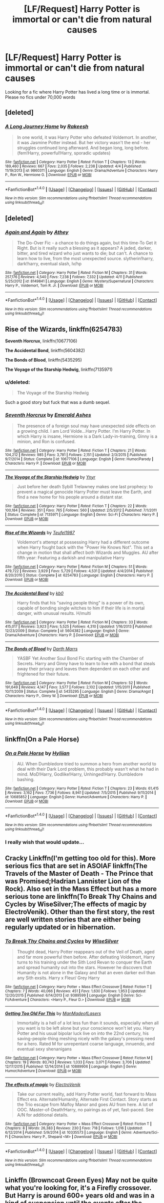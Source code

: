 #+TITLE: [LF/Request] Harry Potter is immortal or can't die from natural causes

* [LF/Request] Harry Potter is immortal or can't die from natural causes
:PROPERTIES:
:Author: UndergroundNerd
:Score: 17
:DateUnix: 1469063329.0
:DateShort: 2016-Jul-21
:FlairText: Request
:END:
Looking for a fic where Harry Potter has lived a long time or is immortal. Please no fics under 70,000 words


** [deleted]
:PROPERTIES:
:Score: 17
:DateUnix: 1469079366.0
:DateShort: 2016-Jul-21
:END:

*** [[http://www.fanfiction.net/s/9860311/1/][*/A Long Journey Home/*]] by [[https://www.fanfiction.net/u/236698/Rakeesh][/Rakeesh/]]

#+begin_quote
  In one world, it was Harry Potter who defeated Voldemort. In another, it was Jasmine Potter instead. But her victory wasn't the end - her struggles continued long afterward. And began long, long before. (fem!Harry, powerful!Harry, sporadic updates)
#+end_quote

^{/Site/: [[http://www.fanfiction.net/][fanfiction.net]] *|* /Category/: Harry Potter *|* /Rated/: Fiction T *|* /Chapters/: 13 *|* /Words/: 189,460 *|* /Reviews/: 667 *|* /Favs/: 2,035 *|* /Follows/: 2,238 *|* /Updated/: 4/4 *|* /Published/: 11/19/2013 *|* /id/: 9860311 *|* /Language/: English *|* /Genre/: Drama/Adventure *|* /Characters/: Harry P., Ron W., Hermione G. *|* /Download/: [[http://www.ff2ebook.com/old/ffn-bot/index.php?id=9860311&source=ff&filetype=epub][EPUB]] or [[http://www.ff2ebook.com/old/ffn-bot/index.php?id=9860311&source=ff&filetype=mobi][MOBI]]}

--------------

*FanfictionBot*^{1.4.0} *|* [[[https://github.com/tusing/reddit-ffn-bot/wiki/Usage][Usage]]] | [[[https://github.com/tusing/reddit-ffn-bot/wiki/Changelog][Changelog]]] | [[[https://github.com/tusing/reddit-ffn-bot/issues/][Issues]]] | [[[https://github.com/tusing/reddit-ffn-bot/][GitHub]]] | [[[https://www.reddit.com/message/compose?to=tusing][Contact]]]

^{/New in this version: Slim recommendations using/ ffnbot!slim! /Thread recommendations using/ linksub(thread_id)!}
:PROPERTIES:
:Author: FanfictionBot
:Score: 4
:DateUnix: 1469079372.0
:DateShort: 2016-Jul-21
:END:


** [deleted]
:PROPERTIES:
:Score: 5
:DateUnix: 1469074931.0
:DateShort: 2016-Jul-21
:END:

*** [[http://www.fanfiction.net/s/8149841/1/][*/Again and Again/*]] by [[https://www.fanfiction.net/u/2328854/Athey][/Athey/]]

#+begin_quote
  The Do-Over Fic - a chance to do things again, but this time-To Get it Right. But is it really such a blessing as it appears? A jaded, darker, bitter, and tired wizard who just wants to die; but can't. A chance to learn how to live, from the most unexpected source. slytherin!harry, dark!harry, eventual slash, lv/hp
#+end_quote

^{/Site/: [[http://www.fanfiction.net/][fanfiction.net]] *|* /Category/: Harry Potter *|* /Rated/: Fiction M *|* /Chapters/: 31 *|* /Words/: 257,176 *|* /Reviews/: 4,540 *|* /Favs/: 7,238 *|* /Follows/: 7,332 *|* /Updated/: 4/11 *|* /Published/: 5/25/2012 *|* /id/: 8149841 *|* /Language/: English *|* /Genre/: Mystery/Supernatural *|* /Characters/: Harry P., Voldemort, Tom R. Jr. *|* /Download/: [[http://www.ff2ebook.com/old/ffn-bot/index.php?id=8149841&source=ff&filetype=epub][EPUB]] or [[http://www.ff2ebook.com/old/ffn-bot/index.php?id=8149841&source=ff&filetype=mobi][MOBI]]}

--------------

*FanfictionBot*^{1.4.0} *|* [[[https://github.com/tusing/reddit-ffn-bot/wiki/Usage][Usage]]] | [[[https://github.com/tusing/reddit-ffn-bot/wiki/Changelog][Changelog]]] | [[[https://github.com/tusing/reddit-ffn-bot/issues/][Issues]]] | [[[https://github.com/tusing/reddit-ffn-bot/][GitHub]]] | [[[https://www.reddit.com/message/compose?to=tusing][Contact]]]

^{/New in this version: Slim recommendations using/ ffnbot!slim! /Thread recommendations using/ linksub(thread_id)!}
:PROPERTIES:
:Author: FanfictionBot
:Score: 1
:DateUnix: 1469074971.0
:DateShort: 2016-Jul-21
:END:


** *Rise of the Wizards*, linkffn(6254783)

*Seventh Horcrux*, linkffn(10677106)

*The Accidental Bond*, linkffn(5604382)

*The Bonds of Blood*, linkffn(5435295)

*The Voyage of the Starship Hedwig*, linkffn(7135971)
:PROPERTIES:
:Author: InquisitorCOC
:Score: 4
:DateUnix: 1469074972.0
:DateShort: 2016-Jul-21
:END:

*** u/deleted:
#+begin_quote
  The Voyage of the Starship Hedwig
#+end_quote

Such a good story but fuck that was a dumb sequel.
:PROPERTIES:
:Score: 2
:DateUnix: 1469131733.0
:DateShort: 2016-Jul-22
:END:


*** [[http://www.fanfiction.net/s/10677106/1/][*/Seventh Horcrux/*]] by [[https://www.fanfiction.net/u/4112736/Emerald-Ashes][/Emerald Ashes/]]

#+begin_quote
  The presence of a foreign soul may have unexpected side effects on a growing child. I am Lord Volde...Harry Potter. I'm Harry Potter. In which Harry is insane, Hermione is a Dark Lady-in-training, Ginny is a minion, and Ron is confused.
#+end_quote

^{/Site/: [[http://www.fanfiction.net/][fanfiction.net]] *|* /Category/: Harry Potter *|* /Rated/: Fiction T *|* /Chapters/: 21 *|* /Words/: 104,212 *|* /Reviews/: 985 *|* /Favs/: 3,781 *|* /Follows/: 2,151 *|* /Updated/: 2/3/2015 *|* /Published/: 9/7/2014 *|* /Status/: Complete *|* /id/: 10677106 *|* /Language/: English *|* /Genre/: Humor/Parody *|* /Characters/: Harry P. *|* /Download/: [[http://www.ff2ebook.com/old/ffn-bot/index.php?id=10677106&source=ff&filetype=epub][EPUB]] or [[http://www.ff2ebook.com/old/ffn-bot/index.php?id=10677106&source=ff&filetype=mobi][MOBI]]}

--------------

[[http://www.fanfiction.net/s/7135971/1/][*/The Voyage of the Starship Hedwig/*]] by [[https://www.fanfiction.net/u/2409341/Ynyr][/Ynyr/]]

#+begin_quote
  Just before her death Sybill Trelawney makes one last prophecy: to prevent a magical genocide Harry Potter must leave the Earth, and find a new home for his people around a distant star.
#+end_quote

^{/Site/: [[http://www.fanfiction.net/][fanfiction.net]] *|* /Category/: Harry Potter *|* /Rated/: Fiction T *|* /Chapters/: 22 *|* /Words/: 100,184 *|* /Reviews/: 351 *|* /Favs/: 765 *|* /Follows/: 560 *|* /Updated/: 2/5/2012 *|* /Published/: 7/1/2011 *|* /Status/: Complete *|* /id/: 7135971 *|* /Language/: English *|* /Genre/: Sci-Fi *|* /Characters/: Harry P. *|* /Download/: [[http://www.ff2ebook.com/old/ffn-bot/index.php?id=7135971&source=ff&filetype=epub][EPUB]] or [[http://www.ff2ebook.com/old/ffn-bot/index.php?id=7135971&source=ff&filetype=mobi][MOBI]]}

--------------

[[http://www.fanfiction.net/s/6254783/1/][*/Rise of the Wizards/*]] by [[https://www.fanfiction.net/u/1729392/Teufel1987][/Teufel1987/]]

#+begin_quote
  Voldemort's attempt at possessing Harry had a different outcome when Harry fought back with the "Power He Knows Not". This set a change in motion that shall affect both Wizards and Muggles. AU after fifth year: Featuring a darkish and manipulative Harry
#+end_quote

^{/Site/: [[http://www.fanfiction.net/][fanfiction.net]] *|* /Category/: Harry Potter *|* /Rated/: Fiction M *|* /Chapters/: 51 *|* /Words/: 479,722 *|* /Reviews/: 3,929 *|* /Favs/: 5,729 *|* /Follows/: 4,531 *|* /Updated/: 4/4/2014 *|* /Published/: 8/20/2010 *|* /Status/: Complete *|* /id/: 6254783 *|* /Language/: English *|* /Characters/: Harry P. *|* /Download/: [[http://www.ff2ebook.com/old/ffn-bot/index.php?id=6254783&source=ff&filetype=epub][EPUB]] or [[http://www.ff2ebook.com/old/ffn-bot/index.php?id=6254783&source=ff&filetype=mobi][MOBI]]}

--------------

[[http://www.fanfiction.net/s/5604382/1/][*/The Accidental Bond/*]] by [[https://www.fanfiction.net/u/1251524/kb0][/kb0/]]

#+begin_quote
  Harry finds that his "saving people thing" is a power of its own, capable of bonding single witches to him if their life is in mortal danger, with unusual results. H/multi
#+end_quote

^{/Site/: [[http://www.fanfiction.net/][fanfiction.net]] *|* /Category/: Harry Potter *|* /Rated/: Fiction M *|* /Chapters/: 33 *|* /Words/: 415,017 *|* /Reviews/: 3,923 *|* /Favs/: 5,525 *|* /Follows/: 4,310 *|* /Updated/: 1/16/2013 *|* /Published/: 12/23/2009 *|* /Status/: Complete *|* /id/: 5604382 *|* /Language/: English *|* /Genre/: Drama/Adventure *|* /Characters/: Harry P. *|* /Download/: [[http://www.ff2ebook.com/old/ffn-bot/index.php?id=5604382&source=ff&filetype=epub][EPUB]] or [[http://www.ff2ebook.com/old/ffn-bot/index.php?id=5604382&source=ff&filetype=mobi][MOBI]]}

--------------

[[http://www.fanfiction.net/s/5435295/1/][*/The Bonds of Blood/*]] by [[https://www.fanfiction.net/u/1229909/Darth-Marrs][/Darth Marrs/]]

#+begin_quote
  YASBF Yet Another Soul Bond Fic starting with the Chamber of Secrets. Harry and Ginny have to learn to live with a bond that steals away their privacy and leaves them dependent on each other and frightened for their future.
#+end_quote

^{/Site/: [[http://www.fanfiction.net/][fanfiction.net]] *|* /Category/: Harry Potter *|* /Rated/: Fiction M *|* /Chapters/: 52 *|* /Words/: 191,649 *|* /Reviews/: 4,147 *|* /Favs/: 3,577 *|* /Follows/: 2,102 *|* /Updated/: 1/15/2011 *|* /Published/: 10/11/2009 *|* /Status/: Complete *|* /id/: 5435295 *|* /Language/: English *|* /Genre/: Drama/Angst *|* /Characters/: Harry P., Ginny W. *|* /Download/: [[http://www.ff2ebook.com/old/ffn-bot/index.php?id=5435295&source=ff&filetype=epub][EPUB]] or [[http://www.ff2ebook.com/old/ffn-bot/index.php?id=5435295&source=ff&filetype=mobi][MOBI]]}

--------------

*FanfictionBot*^{1.4.0} *|* [[[https://github.com/tusing/reddit-ffn-bot/wiki/Usage][Usage]]] | [[[https://github.com/tusing/reddit-ffn-bot/wiki/Changelog][Changelog]]] | [[[https://github.com/tusing/reddit-ffn-bot/issues/][Issues]]] | [[[https://github.com/tusing/reddit-ffn-bot/][GitHub]]] | [[[https://www.reddit.com/message/compose?to=tusing][Contact]]]

^{/New in this version: Slim recommendations using/ ffnbot!slim! /Thread recommendations using/ linksub(thread_id)!}
:PROPERTIES:
:Author: FanfictionBot
:Score: 1
:DateUnix: 1469075007.0
:DateShort: 2016-Jul-21
:END:


** linkffn(On a Pale Horse)
:PROPERTIES:
:Author: dreikorg
:Score: 3
:DateUnix: 1469081644.0
:DateShort: 2016-Jul-21
:END:

*** [[http://www.fanfiction.net/s/10685852/1/][*/On a Pale Horse/*]] by [[https://www.fanfiction.net/u/3305720/Hyliian][/Hyliian/]]

#+begin_quote
  AU. When Dumbledore tried to summon a hero from another world to deal with their Dark Lord problem, this probably wasn't what he had in mind. MoD!Harry, Godlike!Harry, Unhinged!Harry. Dumbledore bashing.
#+end_quote

^{/Site/: [[http://www.fanfiction.net/][fanfiction.net]] *|* /Category/: Harry Potter *|* /Rated/: Fiction T *|* /Chapters/: 23 *|* /Words/: 61,415 *|* /Reviews/: 3,162 *|* /Favs/: 7,736 *|* /Follows/: 8,941 *|* /Updated/: 7/5/2015 *|* /Published/: 9/11/2014 *|* /id/: 10685852 *|* /Language/: English *|* /Genre/: Humor/Adventure *|* /Characters/: Harry P. *|* /Download/: [[http://www.ff2ebook.com/old/ffn-bot/index.php?id=10685852&source=ff&filetype=epub][EPUB]] or [[http://www.ff2ebook.com/old/ffn-bot/index.php?id=10685852&source=ff&filetype=mobi][MOBI]]}

--------------

*FanfictionBot*^{1.4.0} *|* [[[https://github.com/tusing/reddit-ffn-bot/wiki/Usage][Usage]]] | [[[https://github.com/tusing/reddit-ffn-bot/wiki/Changelog][Changelog]]] | [[[https://github.com/tusing/reddit-ffn-bot/issues/][Issues]]] | [[[https://github.com/tusing/reddit-ffn-bot/][GitHub]]] | [[[https://www.reddit.com/message/compose?to=tusing][Contact]]]

^{/New in this version: Slim recommendations using/ ffnbot!slim! /Thread recommendations using/ linksub(thread_id)!}
:PROPERTIES:
:Author: FanfictionBot
:Score: 2
:DateUnix: 1469081676.0
:DateShort: 2016-Jul-21
:END:


*** I really wish that would update...
:PROPERTIES:
:Author: Averant
:Score: 2
:DateUnix: 1469099572.0
:DateShort: 2016-Jul-21
:END:


** Cracky Linkffn(I'm getting too old for this). More serious fics that are set in ASOIAF linkffn(The Travels of the Master of Death - The Prince that was Promised;Hadrian Lannister Lion of the Rock). Also set in the Mass Effect but has a more serious tone are linkffn(To Break Thy Chains and Cycles by WiseSilver;The effects of magic by ElectroVenik). Other than the first story, the rest are well written stories that are either being regularly updated or in hibernation.
:PROPERTIES:
:Author: firingmahlazors
:Score: 2
:DateUnix: 1469075684.0
:DateShort: 2016-Jul-21
:END:

*** [[http://www.fanfiction.net/s/9389599/1/][*/To Break Thy Chains and Cycles/*]] by [[https://www.fanfiction.net/u/4512606/WiseSilver][/WiseSilver/]]

#+begin_quote
  Thought dead, Harry Potter reappears out of the Veil of Death, aged and far more powerful then before. After defeating Voldemort, Harry turns to his training under the Sith Lord Revan to conquer the Earth and spread humanity out into the stars. However he discovers that Humanity is not alone in the Galaxy and that an even darker evil than any Sith exsits. Harry x Fleur/ Grey Harry
#+end_quote

^{/Site/: [[http://www.fanfiction.net/][fanfiction.net]] *|* /Category/: Harry Potter + Mass Effect Crossover *|* /Rated/: Fiction T *|* /Chapters/: 7 *|* /Words/: 40,066 *|* /Reviews/: 451 *|* /Favs/: 1,630 *|* /Follows/: 1,953 *|* /Updated/: 12/20/2015 *|* /Published/: 6/14/2013 *|* /id/: 9389599 *|* /Language/: English *|* /Genre/: Sci-Fi/Adventure *|* /Characters/: <Harry P., Fleur D.> *|* /Download/: [[http://www.ff2ebook.com/old/ffn-bot/index.php?id=9389599&source=ff&filetype=epub][EPUB]] or [[http://www.ff2ebook.com/old/ffn-bot/index.php?id=9389599&source=ff&filetype=mobi][MOBI]]}

--------------

[[http://www.fanfiction.net/s/10889906/1/][*/Getting Too Old For This/*]] by [[https://www.fanfiction.net/u/5181372/ManMadeofLasers][/ManMadeofLasers/]]

#+begin_quote
  Immortality is a hell of a lot less fun than it sounds, especially when all you want is to be left alone but your conscience won't let you. Harry Potter and his usual bipolar luck live on into the 22nd century, his saving-people-thing meshing nicely with the galaxy's pressing need for a hero. Rated M for unrepentant coarse language, innuendo, and eventual sexy shenanigans
#+end_quote

^{/Site/: [[http://www.fanfiction.net/][fanfiction.net]] *|* /Category/: Harry Potter + Mass Effect Crossover *|* /Rated/: Fiction M *|* /Chapters/: 19 *|* /Words/: 80,743 *|* /Reviews/: 1,033 *|* /Favs/: 3,071 *|* /Follows/: 3,706 *|* /Updated/: 12/17/2015 *|* /Published/: 12/14/2014 *|* /id/: 10889906 *|* /Language/: English *|* /Genre/: Humor/Adventure *|* /Download/: [[http://www.ff2ebook.com/old/ffn-bot/index.php?id=10889906&source=ff&filetype=epub][EPUB]] or [[http://www.ff2ebook.com/old/ffn-bot/index.php?id=10889906&source=ff&filetype=mobi][MOBI]]}

--------------

[[http://www.fanfiction.net/s/10335573/1/][*/The effects of magic/*]] by [[https://www.fanfiction.net/u/2563933/ElectroVenik][/ElectroVenik/]]

#+begin_quote
  Take our current reality, add Harry Potter world, fast forward to Mass Effect era. Alternate!Humanity, Alternate First Contact. Story starts as the Trio escape from Malfoy Manor and goes AU from here. A lot of OOC. Master-of-Death!Harry, no pairings as of yet, fast-paced. See A/N for additional details.
#+end_quote

^{/Site/: [[http://www.fanfiction.net/][fanfiction.net]] *|* /Category/: Harry Potter + Mass Effect Crossover *|* /Rated/: Fiction T *|* /Chapters/: 8 *|* /Words/: 26,383 *|* /Reviews/: 230 *|* /Favs/: 718 *|* /Follows/: 1,016 *|* /Updated/: 6/12/2014 *|* /Published/: 5/9/2014 *|* /id/: 10335573 *|* /Language/: English *|* /Genre/: Adventure/Sci-Fi *|* /Characters/: Harry P., Shepard <M> *|* /Download/: [[http://www.ff2ebook.com/old/ffn-bot/index.php?id=10335573&source=ff&filetype=epub][EPUB]] or [[http://www.ff2ebook.com/old/ffn-bot/index.php?id=10335573&source=ff&filetype=mobi][MOBI]]}

--------------

*FanfictionBot*^{1.4.0} *|* [[[https://github.com/tusing/reddit-ffn-bot/wiki/Usage][Usage]]] | [[[https://github.com/tusing/reddit-ffn-bot/wiki/Changelog][Changelog]]] | [[[https://github.com/tusing/reddit-ffn-bot/issues/][Issues]]] | [[[https://github.com/tusing/reddit-ffn-bot/][GitHub]]] | [[[https://www.reddit.com/message/compose?to=tusing][Contact]]]

^{/New in this version: Slim recommendations using/ ffnbot!slim! /Thread recommendations using/ linksub(thread_id)!}
:PROPERTIES:
:Author: FanfictionBot
:Score: 1
:DateUnix: 1469075767.0
:DateShort: 2016-Jul-21
:END:


** Linkffn (Browncoat Green Eyes) May not be quite what you're looking for, it's a Firefly crossover. But Harry is around 600+ years old and was in a kind of suspension until the events after the movie Serenity. So, it's long after the events of the Canon Potter books.
:PROPERTIES:
:Author: Power-of-Erised
:Score: 4
:DateUnix: 1469067563.0
:DateShort: 2016-Jul-21
:END:

*** Linkffn(browncoat, green eyes) [[/u/Raishuu]] [[/u/UndergroundNerd]] fixed ffn link
:PROPERTIES:
:Author: viol8er
:Score: 2
:DateUnix: 1469078375.0
:DateShort: 2016-Jul-21
:END:

**** [[http://www.fanfiction.net/s/2857962/1/][*/Browncoat, Green Eyes/*]] by [[https://www.fanfiction.net/u/649528/nonjon][/nonjon/]]

#+begin_quote
  COMPLETE. Firefly: :Harry Potter crossover Post Serenity. Two years have passed since the secret of the planet Miranda got broadcast across the whole 'verse in 2518. The crew of Serenity finally hires a new pilot, but he's a bit peculiar.
#+end_quote

^{/Site/: [[http://www.fanfiction.net/][fanfiction.net]] *|* /Category/: Harry Potter + Firefly Crossover *|* /Rated/: Fiction M *|* /Chapters/: 39 *|* /Words/: 298,538 *|* /Reviews/: 4,261 *|* /Favs/: 6,664 *|* /Follows/: 1,849 *|* /Updated/: 11/12/2006 *|* /Published/: 3/23/2006 *|* /Status/: Complete *|* /id/: 2857962 *|* /Language/: English *|* /Genre/: Adventure *|* /Characters/: Harry P., River *|* /Download/: [[http://www.ff2ebook.com/old/ffn-bot/index.php?id=2857962&source=ff&filetype=epub][EPUB]] or [[http://www.ff2ebook.com/old/ffn-bot/index.php?id=2857962&source=ff&filetype=mobi][MOBI]]}

--------------

*FanfictionBot*^{1.4.0} *|* [[[https://github.com/tusing/reddit-ffn-bot/wiki/Usage][Usage]]] | [[[https://github.com/tusing/reddit-ffn-bot/wiki/Changelog][Changelog]]] | [[[https://github.com/tusing/reddit-ffn-bot/issues/][Issues]]] | [[[https://github.com/tusing/reddit-ffn-bot/][GitHub]]] | [[[https://www.reddit.com/message/compose?to=tusing][Contact]]]

^{/New in this version: Slim recommendations using/ ffnbot!slim! /Thread recommendations using/ linksub(thread_id)!}
:PROPERTIES:
:Author: FanfictionBot
:Score: 1
:DateUnix: 1469078403.0
:DateShort: 2016-Jul-21
:END:


*** Hey, quick question, but how friendly is this to people that know nothing about Firefly? Will I be spending a lot of time reading Wikis or does the fic introduce people to the series?
:PROPERTIES:
:Author: Raishuu
:Score: 1
:DateUnix: 1469074801.0
:DateShort: 2016-Jul-21
:END:

**** As [[/u/Power-of-Erised]] says, it's really friendly. You get a feel for the characters as you go because you get to learn about them at nearly the same pace Harry does, and most of the plot is just Harry fucking with them and having fun, while occasionally getting paid. The setting throughout almost the entire story is Serenity, which looks like [[http://www.stormdancer.huntress.org/images/temp/firefly_deckplans.jpg][this on the inside]] and [[http://www.siff.net/assets/Images/FESTIVAL/2014/Films/R-S/Serenity_440x300.jpg][this on the outside]]. Almost all of the other planets they stop at are made up or not really described well in the series (it was only 1 season, remember). It ends up being really easy to follow, and at least to me, really funny and fun to read.

It does abuse the shit out of some of the movie parts, but you kinda get the feel for what happened based on the characters reactions when it comes up. If you haven't watched the movie *don't* go looking for a synopsis for the movie, as it kinda spoils a big twist in the last plot arc.
:PROPERTIES:
:Score: 6
:DateUnix: 1469079040.0
:DateShort: 2016-Jul-21
:END:

***** Thanks for the expanded answer. The images are handy as well as I always have trouble visualizing things so that'll be very helpful. I'll definitely be checking out this fic.
:PROPERTIES:
:Author: Raishuu
:Score: 2
:DateUnix: 1469079660.0
:DateShort: 2016-Jul-21
:END:

****** It's a very good one. I happened to read it not long after finishing the single season + movie of the Firefly universe, and felt like this was a great continuation of the plot.
:PROPERTIES:
:Score: 1
:DateUnix: 1469080296.0
:DateShort: 2016-Jul-21
:END:


**** It's set after the Firefly series and it's follow up feature film 'Serenity' so there will be references made that you might not catch. However, everything is explained really well as Harry learns of the new universe he's awoken in, so a grounding in Firefly history is not an absolute necessity.
:PROPERTIES:
:Author: Power-of-Erised
:Score: 5
:DateUnix: 1469076578.0
:DateShort: 2016-Jul-21
:END:


**** It's only 15 episodes and a film. Watch it, you won't regret it.
:PROPERTIES:
:Author: Hendo8888
:Score: 3
:DateUnix: 1469083514.0
:DateShort: 2016-Jul-21
:END:

***** You won't regret it, but then again...you will.

15 episodes and a film, a lifetime of emptiness.
:PROPERTIES:
:Author: Happycthulhu
:Score: 3
:DateUnix: 1469123143.0
:DateShort: 2016-Jul-21
:END:


**** I read this story before I saw the series. Since then, I've watched the series 20 or 30 times. So, thank you nonjon for introducing me to the best show ever.
:PROPERTIES:
:Author: Lord_Anarchy
:Score: 3
:DateUnix: 1469113408.0
:DateShort: 2016-Jul-21
:END:


** linkffn(revenge of the wizard)
:PROPERTIES:
:Author: viol8er
:Score: 2
:DateUnix: 1469078287.0
:DateShort: 2016-Jul-21
:END:

*** [[http://www.fanfiction.net/s/10912355/1/][*/Revenge of the Wizard/*]] by [[https://www.fanfiction.net/u/1229909/Darth-Marrs][/Darth Marrs/]]

#+begin_quote
  A Harry Potter cursed with immortality must not only survive the raping of Earth by monsters far more powerful than any humanity has encountered, but he must rise to save it, and in the process exact one wizard's revenge against the Galactic Empire.
#+end_quote

^{/Site/: [[http://www.fanfiction.net/][fanfiction.net]] *|* /Category/: Star Wars + Harry Potter Crossover *|* /Rated/: Fiction T *|* /Chapters/: 40 *|* /Words/: 172,553 *|* /Reviews/: 3,934 *|* /Favs/: 4,689 *|* /Follows/: 4,518 *|* /Updated/: 10/31/2015 *|* /Published/: 12/23/2014 *|* /Status/: Complete *|* /id/: 10912355 *|* /Language/: English *|* /Genre/: Sci-Fi/Fantasy *|* /Download/: [[http://www.ff2ebook.com/old/ffn-bot/index.php?id=10912355&source=ff&filetype=epub][EPUB]] or [[http://www.ff2ebook.com/old/ffn-bot/index.php?id=10912355&source=ff&filetype=mobi][MOBI]]}

--------------

*FanfictionBot*^{1.4.0} *|* [[[https://github.com/tusing/reddit-ffn-bot/wiki/Usage][Usage]]] | [[[https://github.com/tusing/reddit-ffn-bot/wiki/Changelog][Changelog]]] | [[[https://github.com/tusing/reddit-ffn-bot/issues/][Issues]]] | [[[https://github.com/tusing/reddit-ffn-bot/][GitHub]]] | [[[https://www.reddit.com/message/compose?to=tusing][Contact]]]

^{/New in this version: Slim recommendations using/ ffnbot!slim! /Thread recommendations using/ linksub(thread_id)!}
:PROPERTIES:
:Author: FanfictionBot
:Score: 1
:DateUnix: 1469078329.0
:DateShort: 2016-Jul-21
:END:


** linkffn(Immortally Yours)
:PROPERTIES:
:Author: Renames
:Score: 1
:DateUnix: 1469080088.0
:DateShort: 2016-Jul-21
:END:


** What if it's two stories that combine to be that long and I guarantee^{1} both will be 70k each within four months?

.

.

^{1.} ^{guarantee} ^{not} ^{valid} ^{in} ^{any} ^{country} ^{in} ^{the} ^{world} ^{or} ^{any} ^{planet} ^{in} ^{the} ^{universe} ^{due} ^{to} ^{reality}
:PROPERTIES:
:Author: viol8er
:Score: -1
:DateUnix: 1469070398.0
:DateShort: 2016-Jul-21
:END:
